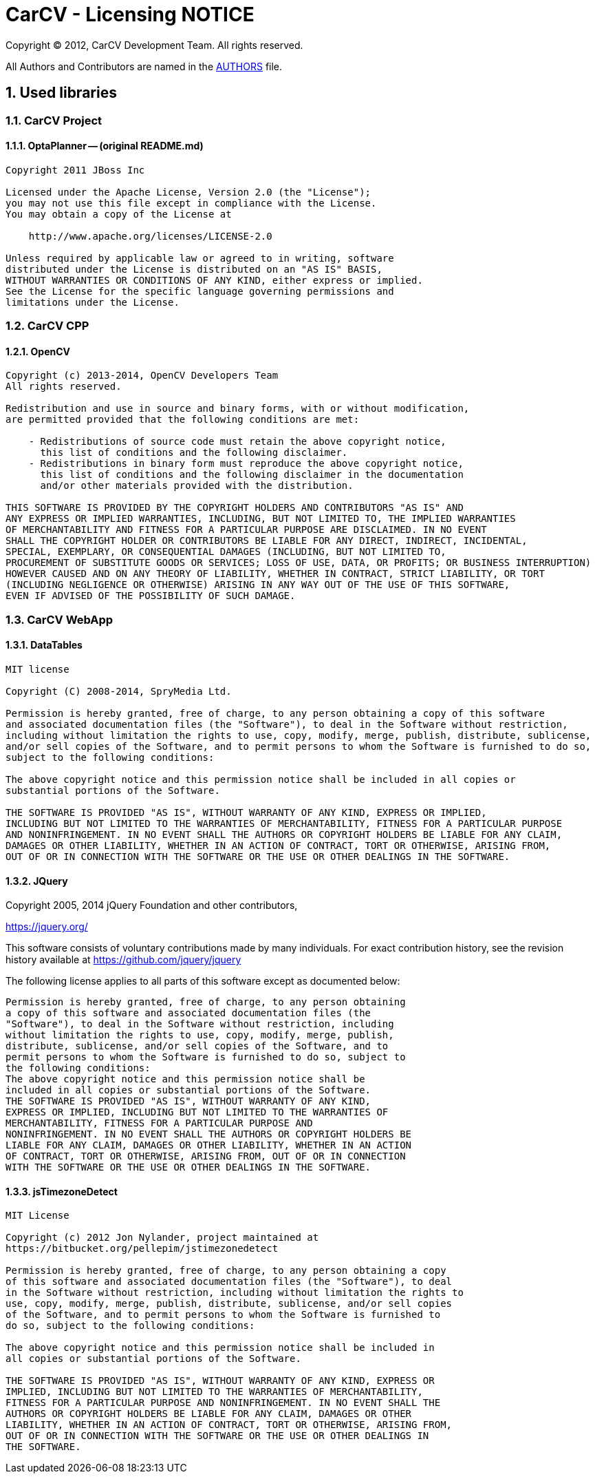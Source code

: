 = CarCV - Licensing NOTICE
:numbered:

Copyright (C) 2012, CarCV Development Team.
All rights reserved.

All Authors and Contributors are named in the link:AUTHORS.html[AUTHORS] file.

== Used libraries
=== CarCV Project
==== OptaPlanner -- (original README.md)

----
Copyright 2011 JBoss Inc

Licensed under the Apache License, Version 2.0 (the "License");
you may not use this file except in compliance with the License.
You may obtain a copy of the License at

    http://www.apache.org/licenses/LICENSE-2.0

Unless required by applicable law or agreed to in writing, software
distributed under the License is distributed on an "AS IS" BASIS,
WITHOUT WARRANTIES OR CONDITIONS OF ANY KIND, either express or implied.
See the License for the specific language governing permissions and
limitations under the License.
----

=== CarCV CPP
==== OpenCV

----
Copyright (c) 2013-2014, OpenCV Developers Team
All rights reserved.

Redistribution and use in source and binary forms, with or without modification,
are permitted provided that the following conditions are met:

    - Redistributions of source code must retain the above copyright notice, 
      this list of conditions and the following disclaimer.
    - Redistributions in binary form must reproduce the above copyright notice,
      this list of conditions and the following disclaimer in the documentation 
      and/or other materials provided with the distribution.

THIS SOFTWARE IS PROVIDED BY THE COPYRIGHT HOLDERS AND CONTRIBUTORS "AS IS" AND 
ANY EXPRESS OR IMPLIED WARRANTIES, INCLUDING, BUT NOT LIMITED TO, THE IMPLIED WARRANTIES
OF MERCHANTABILITY AND FITNESS FOR A PARTICULAR PURPOSE ARE DISCLAIMED. IN NO EVENT
SHALL THE COPYRIGHT HOLDER OR CONTRIBUTORS BE LIABLE FOR ANY DIRECT, INDIRECT, INCIDENTAL,
SPECIAL, EXEMPLARY, OR CONSEQUENTIAL DAMAGES (INCLUDING, BUT NOT LIMITED TO, 
PROCUREMENT OF SUBSTITUTE GOODS OR SERVICES; LOSS OF USE, DATA, OR PROFITS; OR BUSINESS INTERRUPTION)
HOWEVER CAUSED AND ON ANY THEORY OF LIABILITY, WHETHER IN CONTRACT, STRICT LIABILITY, OR TORT
(INCLUDING NEGLIGENCE OR OTHERWISE) ARISING IN ANY WAY OUT OF THE USE OF THIS SOFTWARE, 
EVEN IF ADVISED OF THE POSSIBILITY OF SUCH DAMAGE.
----

=== CarCV WebApp
==== DataTables

----
MIT license

Copyright (C) 2008-2014, SpryMedia Ltd.

Permission is hereby granted, free of charge, to any person obtaining a copy of this software
and associated documentation files (the "Software"), to deal in the Software without restriction,
including without limitation the rights to use, copy, modify, merge, publish, distribute, sublicense,
and/or sell copies of the Software, and to permit persons to whom the Software is furnished to do so,
subject to the following conditions:

The above copyright notice and this permission notice shall be included in all copies or
substantial portions of the Software.

THE SOFTWARE IS PROVIDED "AS IS", WITHOUT WARRANTY OF ANY KIND, EXPRESS OR IMPLIED,
INCLUDING BUT NOT LIMITED TO THE WARRANTIES OF MERCHANTABILITY, FITNESS FOR A PARTICULAR PURPOSE
AND NONINFRINGEMENT. IN NO EVENT SHALL THE AUTHORS OR COPYRIGHT HOLDERS BE LIABLE FOR ANY CLAIM,
DAMAGES OR OTHER LIABILITY, WHETHER IN AN ACTION OF CONTRACT, TORT OR OTHERWISE, ARISING FROM,
OUT OF OR IN CONNECTION WITH THE SOFTWARE OR THE USE OR OTHER DEALINGS IN THE SOFTWARE.
----

==== JQuery

Copyright 2005, 2014 jQuery Foundation and other contributors,

https://jquery.org/[]

This software consists of voluntary contributions made by many
individuals. For exact contribution history, see the revision history
available at https://github.com/jquery/jquery

The following license applies to all parts of this software except as
documented below:

----
Permission is hereby granted, free of charge, to any person obtaining
a copy of this software and associated documentation files (the
"Software"), to deal in the Software without restriction, including
without limitation the rights to use, copy, modify, merge, publish,
distribute, sublicense, and/or sell copies of the Software, and to
permit persons to whom the Software is furnished to do so, subject to
the following conditions:
The above copyright notice and this permission notice shall be
included in all copies or substantial portions of the Software.
THE SOFTWARE IS PROVIDED "AS IS", WITHOUT WARRANTY OF ANY KIND,
EXPRESS OR IMPLIED, INCLUDING BUT NOT LIMITED TO THE WARRANTIES OF
MERCHANTABILITY, FITNESS FOR A PARTICULAR PURPOSE AND
NONINFRINGEMENT. IN NO EVENT SHALL THE AUTHORS OR COPYRIGHT HOLDERS BE
LIABLE FOR ANY CLAIM, DAMAGES OR OTHER LIABILITY, WHETHER IN AN ACTION
OF CONTRACT, TORT OR OTHERWISE, ARISING FROM, OUT OF OR IN CONNECTION
WITH THE SOFTWARE OR THE USE OR OTHER DEALINGS IN THE SOFTWARE.
----

==== jsTimezoneDetect

----
MIT License

Copyright (c) 2012 Jon Nylander, project maintained at
https://bitbucket.org/pellepim/jstimezonedetect

Permission is hereby granted, free of charge, to any person obtaining a copy
of this software and associated documentation files (the "Software"), to deal
in the Software without restriction, including without limitation the rights to
use, copy, modify, merge, publish, distribute, sublicense, and/or sell copies
of the Software, and to permit persons to whom the Software is furnished to
do so, subject to the following conditions:

The above copyright notice and this permission notice shall be included in
all copies or substantial portions of the Software.

THE SOFTWARE IS PROVIDED "AS IS", WITHOUT WARRANTY OF ANY KIND, EXPRESS OR
IMPLIED, INCLUDING BUT NOT LIMITED TO THE WARRANTIES OF MERCHANTABILITY,
FITNESS FOR A PARTICULAR PURPOSE AND NONINFRINGEMENT. IN NO EVENT SHALL THE
AUTHORS OR COPYRIGHT HOLDERS BE LIABLE FOR ANY CLAIM, DAMAGES OR OTHER
LIABILITY, WHETHER IN AN ACTION OF CONTRACT, TORT OR OTHERWISE, ARISING FROM,
OUT OF OR IN CONNECTION WITH THE SOFTWARE OR THE USE OR OTHER DEALINGS IN
THE SOFTWARE.
----
